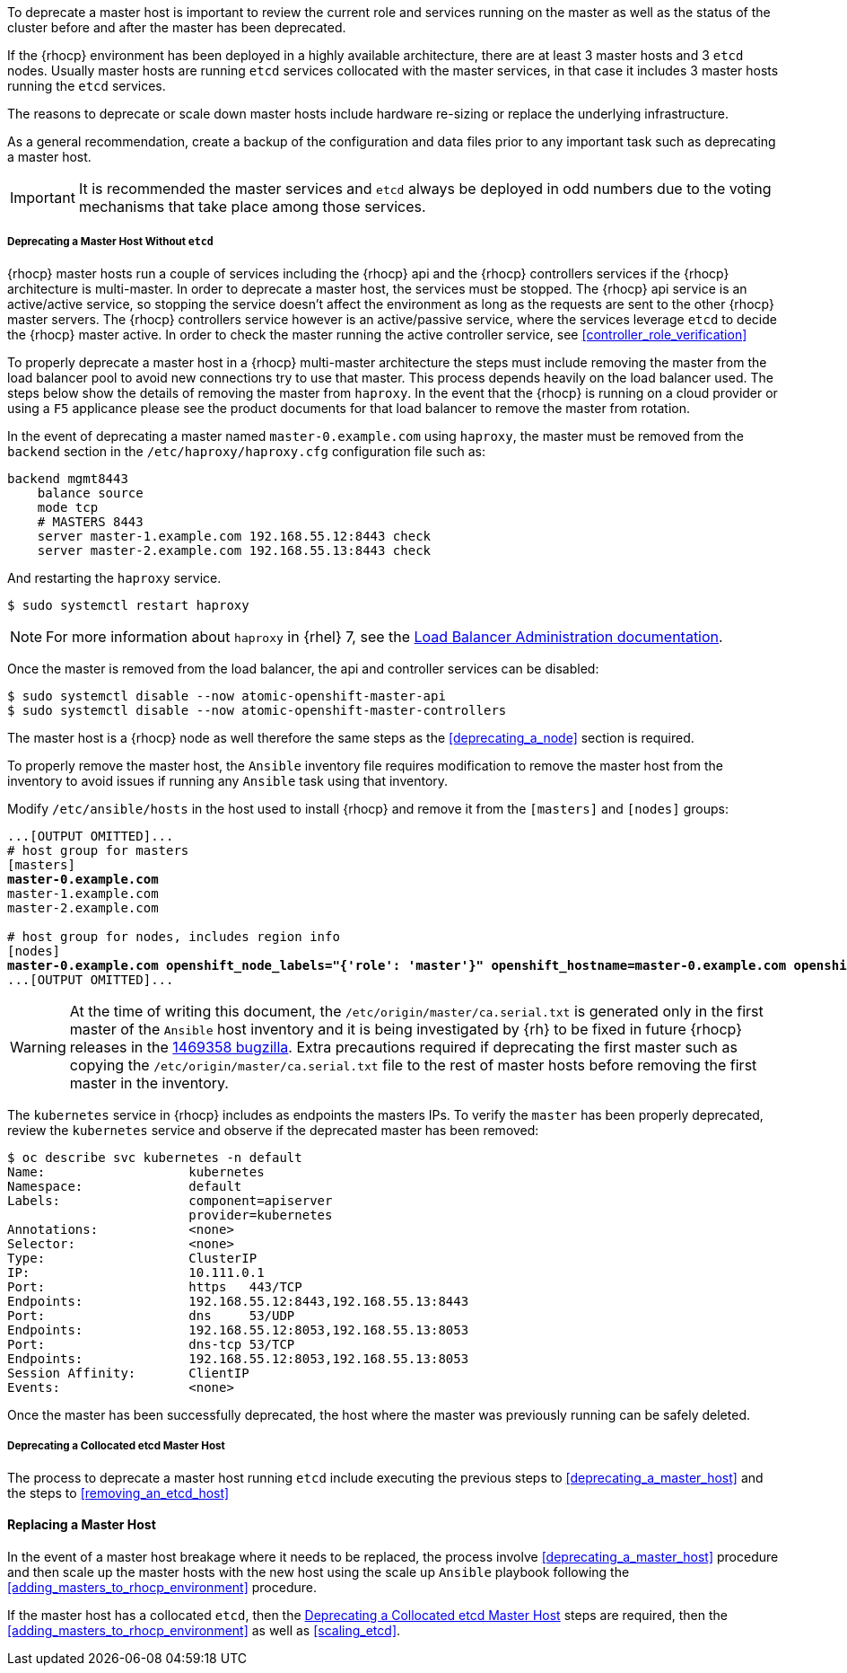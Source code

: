 ////
Deprecating a Master Host

Module included in the following assemblies:

* day_two_guide/host_level_tasks.adoc
////

To deprecate a master host is important to review the current role and services
running on the master as well as the status of the cluster before and after the
master has been deprecated.

If the {rhocp} environment has been deployed in a highly available architecture,
there are at least 3 master hosts and 3 `etcd` nodes. Usually master hosts are
running `etcd` services collocated with the master services, in that case it
includes 3 master hosts running the `etcd` services.

The reasons to deprecate or scale down master hosts include hardware re-sizing
or replace the underlying infrastructure.

As a general recommendation, create a backup of the configuration and data
files prior to any important task such as deprecating a master host.

IMPORTANT: It is recommended the master services and `etcd` always be deployed in odd numbers
due to the voting mechanisms that take place among those services.

===== Deprecating a Master Host Without `etcd`
{rhocp} master hosts run a couple of services including the {rhocp} api and
the {rhocp} controllers services if the {rhocp} architecture is multi-master.
In order to deprecate a master host, the services must be stopped. The {rhocp}
api service is an active/active service, so stopping the service doesn't affect
the environment as long as the requests are sent to the other {rhocp} master
servers. The {rhocp} controllers service however is an active/passive service,
where the services leverage `etcd` to decide the {rhocp} master active. In order
to check the master running the active controller service, see
<<controller_role_verification>>

To properly deprecate a master host in a {rhocp} multi-master architecture the steps must
include removing the master from the load balancer pool to avoid new connections
try to use that master. This process depends heavily on the load balancer
used. The steps below show the details of removing the master from `haproxy`. In the event that
the {rhocp} is running on a cloud provider or using a `F5` applicance please see the product
documents for that load balancer to remove the master from rotation.

In the event of deprecating a master named `master-0.example.com` using
`haproxy`, the master must be removed from the `backend` section in the `/etc/haproxy/haproxy.cfg` configuration file such as:

----
backend mgmt8443
    balance source
    mode tcp
    # MASTERS 8443
    server master-1.example.com 192.168.55.12:8443 check
    server master-2.example.com 192.168.55.13:8443 check
----

And restarting the `haproxy` service.

----
$ sudo systemctl restart haproxy
----

NOTE: For more information about `haproxy` in {rhel} 7, see the
https://access.redhat.com/documentation/en-us/red_hat_enterprise_linux/7/html/load_balancer_administration/index[Load Balancer Administration documentation].

Once the master is removed from the load balancer, the api and controller
services can be disabled:

----
$ sudo systemctl disable --now atomic-openshift-master-api
$ sudo systemctl disable --now atomic-openshift-master-controllers
----

The master host is a {rhocp} node as well therefore the same steps as the
<<deprecating_a_node>> section is required.

To properly remove the master host, the `Ansible` inventory file requires 
modification to remove the master host from the inventory to avoid issues if
running any `Ansible` task using that inventory.

Modify `/etc/ansible/hosts` in the host used to install {rhocp} and remove it
from the `[masters]` and `[nodes]` groups:

[subs=+quotes]
----
...[OUTPUT OMITTED]...
# host group for masters
[masters]
*master-0.example.com*
master-1.example.com
master-2.example.com

# host group for nodes, includes region info
[nodes]
*master-0.example.com openshift_node_labels="{'role': 'master'}" openshift_hostname=master-0.example.com openshift_schedulable=false*
...[OUTPUT OMITTED]...
----

WARNING: At the time of writing this document, the
`/etc/origin/master/ca.serial.txt` is generated only in the first master of the
`Ansible` host inventory and it is being investigated by {rh} to be fixed in
future {rhocp} releases in the
https://bugzilla.redhat.com/show_bug.cgi?id=1469358[1469358 bugzilla]. Extra
precautions required if deprecating the first master such as copying the
`/etc/origin/master/ca.serial.txt` file to the rest of master hosts before
removing the first master in the inventory.

The `kubernetes` service in {rhocp} includes as endpoints the masters IPs. To
verify the `master` has been properly deprecated, review the `kubernetes`
service and observe if the deprecated master has been removed:

----
$ oc describe svc kubernetes -n default
Name:			kubernetes
Namespace:		default
Labels:			component=apiserver
			provider=kubernetes
Annotations:		<none>
Selector:		<none>
Type:			ClusterIP
IP:			10.111.0.1
Port:			https	443/TCP
Endpoints:		192.168.55.12:8443,192.168.55.13:8443
Port:			dns	53/UDP
Endpoints:		192.168.55.12:8053,192.168.55.13:8053
Port:			dns-tcp	53/TCP
Endpoints:		192.168.55.12:8053,192.168.55.13:8053
Session Affinity:	ClientIP
Events:			<none>
----

Once the master has been successfully deprecated, the host where the master
was previously running can be safely deleted.

[[deprecating_a_collocated_etcd_master_host]]
===== Deprecating a Collocated etcd Master Host
The process to deprecate a master host running `etcd` include executing the
previous steps to <<deprecating_a_master_host>> and the steps to <<removing_an_etcd_host>>

==== Replacing a Master Host
In the event of a master host breakage where it needs to be replaced, the
process involve <<deprecating_a_master_host>> procedure and then scale up the
master hosts with the new host using the scale up `Ansible` playbook following
the <<adding_masters_to_rhocp_environment>> procedure.

If the master host has a collocated `etcd`, then the
<<deprecating_a_collocated_etcd_master_host>> steps are required, then the
<<adding_masters_to_rhocp_environment>> as well as <<scaling_etcd>>.

// vim: set syntax=asciidoc: